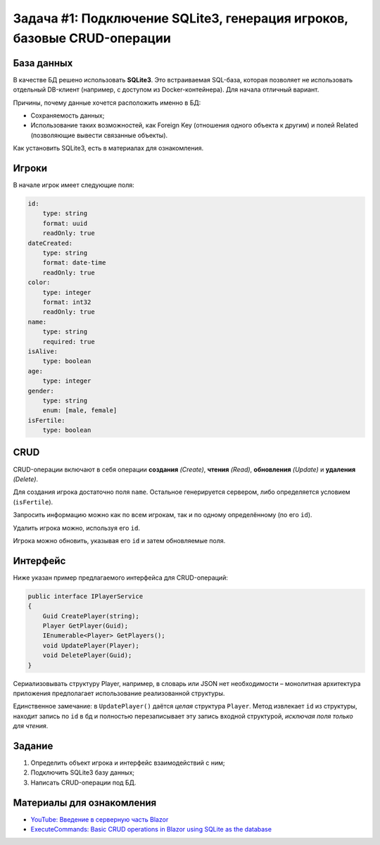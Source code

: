 Задача #1: Подключение SQLite3, генерация игроков, базовые CRUD-операции
========================================================================

База данных
-----------

В качестве БД решено использовать **SQLite3**. Это встраиваемая SQL-база, которая позволяет не использовать отдельный DB-клиент (например, с доступом из Docker-контейнера). Для начала отличный вариант.

Причины, почему данные хочется расположить именно в БД:

* Сохраняемость данных;
* Использование таких возможностей, как Foreign Key (отношения одного объекта к другим) и полей Related (позволяющие вывести связанные объекты).

Как установить SQLite3, есть в материалах для ознакомления.

Игроки
------

В начале игрок имеет следующие поля:

.. code-block:: yaml

    id:
        type: string
        format: uuid
        readOnly: true
    dateCreated:
        type: string
        format: date-time
        readOnly: true
    color:
        type: integer
        format: int32
        readOnly: true
    name:
        type: string
        required: true
    isAlive:
        type: boolean
    age:
        type: integer
    gender:
        type: string
        enum: [male, female]
    isFertile:
        type: boolean

CRUD
----

CRUD-операции включают в себя операции **создания** *(Create)*, **чтения** *(Read)*, **обновления** *(Update)* и **удаления** *(Delete)*.

Для создания игрока достаточно поля ``name``. Остальное генерируется сервером, либо определяется условием (``isFertile``).

Запросить информацию можно как по всем игрокам, так и по одному определённому (по его ``id``).

Удалить игрока можно, используя его ``id``.

Игрока можно обновить, указывая его ``id`` и затем обновляемые поля.

Интерфейс
---------

Ниже указан пример предлагаемого интерфейса для CRUD-операций:

.. code-block:: csharp

    public interface IPlayerService
    {
        Guid CreatePlayer(string);
        Player GetPlayer(Guid);
        IEnumerable<Player> GetPlayers();
        void UpdatePlayer(Player);
        void DeletePlayer(Guid);
    }

Сериализовывать структуру Player, например, в словарь или JSON нет необходимости – монолитная архитектура приложения предполагает использование реализованной структуры.

Единственное замечание: в ``UpdatePlayer()`` даётся *целая* структура ``Player``. Метод извлекает ``id`` из структуры, находит запись по ``id`` в бд и полностью перезаписывает эту запись входной структурой, *исключая поля только для чтения*.

Задание
-------

#. Определить объект игрока и интерфейс взаимодействий с ним;
#. Подключить SQLite3 базу данных;
#. Написать CRUD-операции под БД.

Материалы для ознакомления
--------------------------

* `YouTube: Введение в серверную часть Blazor <https://www.youtube.com/watch?v=8DNgdphLvag>`_
* `ExecuteCommands: Basic CRUD operations in Blazor using SQLite as the database <https://executecommands.com/crud-in-blazor-using-sqlite-entity-framework/>`_